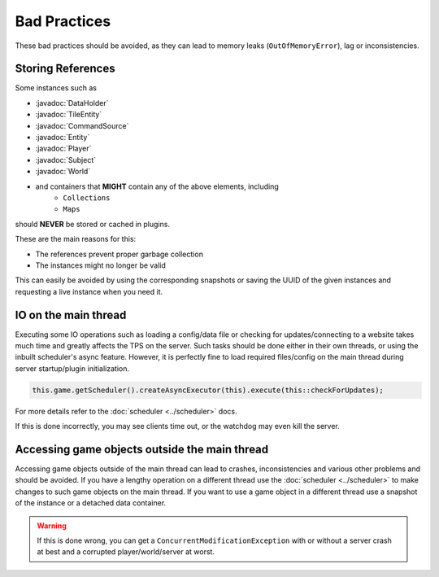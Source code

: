=============
Bad Practices
=============

.. javadoc-import::
    org.spongepowered.api.block.tileentity.TileEntity
    org.spongepowered.api.command.CommandSource
    org.spongepowered.api.data.DataHolder
    org.spongepowered.api.entity.Entity
    org.spongepowered.api.entity.living.player.Player
    org.spongepowered.api.service.permission.Subject
    org.spongepowered.api.world.World

These bad practices should be avoided, as they can lead to memory leaks (``OutOfMemoryError``), lag or
inconsistencies.


Storing References
==================

Some instances such as 

* :javadoc:`DataHolder`
* :javadoc:`TileEntity`
* :javadoc:`CommandSource`
* :javadoc:`Entity`
* :javadoc:`Player`
* :javadoc:`Subject`
* :javadoc:`World`
* and containers that **MIGHT** contain any of the above elements, including
    * ``Collections``
    * ``Maps``

should **NEVER** be stored or cached in plugins.

These are the main reasons for this:

* The references prevent proper garbage collection
* The instances might no longer be valid

This can easily be avoided by using the corresponding snapshots or saving the UUID of the given instances and requesting
a live instance when you need it.


IO on the main thread
=====================

Executing some IO operations such as loading a config/data file or checking for updates/connecting to a website takes
much time and greatly affects the TPS on the server. Such tasks should be done either in their own threads, or using the
inbuilt scheduler's async feature. However, it is perfectly fine to load required files/config on the main thread during
server startup/plugin initialization.

.. code-block:: java

    this.game.getScheduler().createAsyncExecutor(this).execute(this::checkForUpdates);

For more details refer to the :doc:`scheduler <../scheduler>` docs.

If this is done incorrectly, you may see clients time out, or the watchdog may even kill the server.


Accessing game objects outside the main thread
==============================================

Accessing game objects outside of the main thread can lead to crashes, inconsistencies and various other problems and
should be avoided. If you have a lengthy operation on a different thread use the :doc:`scheduler <../scheduler>` to make
changes to such game objects on the main thread. If you want to use a game object in a different thread use a snapshot
of the instance or a detached data container.

.. warning::

    If this is done wrong, you can get a ``ConcurrentModificationException`` with or without a server crash at best and
    a corrupted player/world/server at worst.
